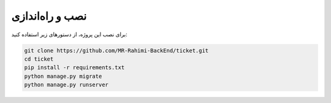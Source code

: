 نصب و راه‌اندازی
================

برای نصب این پروژه، از دستورهای زیر استفاده کنید:

.. code-block:: bash

   git clone https://github.com/MR-Rahimi-BackEnd/ticket.git
   cd ticket
   pip install -r requirements.txt
   python manage.py migrate
   python manage.py runserver
